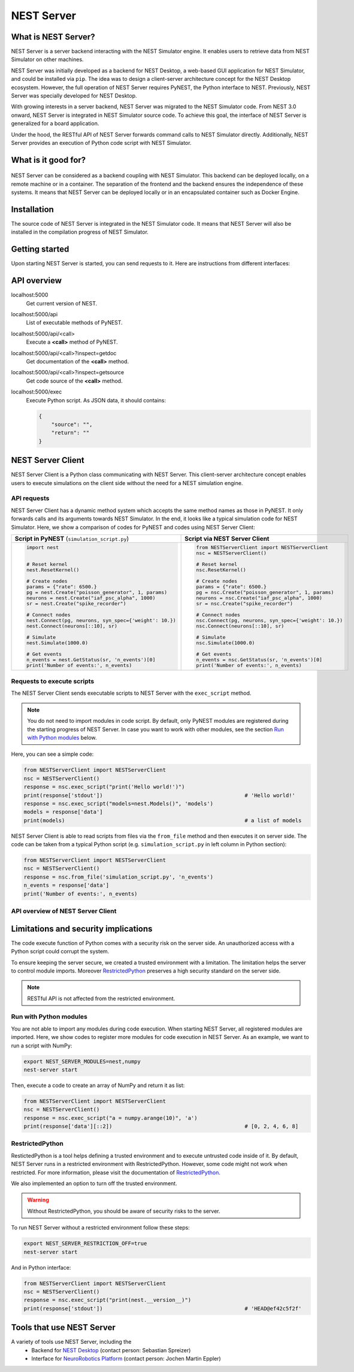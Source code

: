 NEST Server
===========


What is NEST Server?
--------------------

NEST Server is a server backend interacting with the NEST Simulator engine.
It enables users to retrieve data from NEST Simulator on other machines.

NEST Server was initially developed as a backend for NEST Desktop, a web-based GUI application for NEST Simulator, and
could be installed via ``pip``.
The idea was to design a client-server architecture concept for the NEST Desktop ecosystem.
However, the full operation of NEST Server requires PyNEST, the Python interface to NEST.
Previously, NEST Server was specially developed for NEST Desktop.

With growing interests in a server backend, NEST Server was migrated to the NEST Simulator code.
From NEST 3.0 onward, NEST Server is integrated in NEST Simulator source code.
To achieve this goal, the interface of NEST Server is generalized for a board application.

Under the hood, the RESTful API of NEST Server forwards command calls to NEST Simulator directly.
Additionally, NEST Server provides an execution of Python code script with NEST Simulator.



What is it good for?
--------------------

.. figure:: ../../_static/img/nest_server.png
    :align: center
    :alt: NEST Server concept
    :width: 240px

NEST Server can be considered as a backend coupling with NEST Simulator.
This backend can be deployed locally, on a remote machine or in a container.
The separation of the frontend and the backend ensures the independence of these systems.
It means that NEST Server can be deployed locally or in an encapsulated container such as Docker Engine.


Installation
------------

The source code of NEST Server is integrated in the NEST Simulator code.
It means that NEST Server will also be installed in the compilation progress of NEST Simulator.

.. tabs::

    .. tab:: Terminal (Linux/macOS)

        1. Install all requirements before starting a NEST Server instance:

        .. code-block:: sh

            apt-get update
            apt-get install build-essential python3-dev python3-pip
            python3 -m pip install RestrictedPython uwsgi flask flask-cors

        The ``nest-server`` command allows you to manage the NEST Server operations.

        2. To start NEST Server, enter:

        .. code-block:: sh

            nest-server start

        The command line options for ``nest-server start`` are:

        -d          Daemonize the server process
        -o          Print all output to both the console and log
        -h <HOST>   Use hostname/IP address <HOST> for the server [default: 127.0.0.1]
        -p <PORT>   Use port <PORT> for opening the socket [default: 5000]
        -u <UID>    Run the server under the user with ID <UID>


    .. tab:: Docker

        1. Pull an image or a repository from a registry:

        .. code-block:: sh

            docker pull nest-sim/nest:3.0

        2. Check `Docker Hub <https://hub.docker.com/r/nestsim/nest>`_ for more information of NEST container.

        3. Run a command in a new container for NEST Server:

        .. code-block:: sh

            docker run -it --rm -e LOCAL_USER_ID=`id -u $USER` -p 5000:5000 nestsim/nest:latest nest-server

        Usage:	docker run [OPTIONS] IMAGE [COMMAND] [ARG...]

        -i, --interactive                    Keep STDIN open even if not attached
        -t, --tty                            Allocate a pseudo-TTY
        --rm                                 Automatically remove the container when it exits
        -e, --env list                       Set environment variables
        -d, --detach                         Run container in background and print container ID
        -p, --publish list                   Publish a container's port(s) to the host

        For more information, check the `nest-docker <https://github.com/nest/nest-docker>`_ repository on GitHub.


Getting started
---------------

Upon starting NEST Server is started, you can send requests to it.
Here are instructions from different interfaces:

.. tabs::

    .. tab:: Web browser

        Many web browsers are able to retrieve data from NEST Server.
        It displays response data in the JSON format with successful GET requests.

        Once NEST Server is started, check if it is working.
          `<http://localhost:5000>`__.
        A list of call functions
            `<http://localhost:5000/api>`__
        A list of models
            `<http://localhost:5000/api/Models>`__
        Default values of neuron model: IAF cond alpha
            `<http://localhost:5000/api/GetDefaults?model=iaf_cond_alpha>`__

        .. note::

            Some browsers (e.g., Firefox) cannot display JSON data.
            Instead, they show syntax error because they cannot parse ``-infinite`` values (e.g. ``V_min`` of ``iaf_psc_alpha``).
            However, you still can view the raw data.

        You cannot send POST requests in the web browser.
        Please consider other interfaces for the POST requests method.

    .. tab:: Terminal (Linux/macOS)

        In your Terminal, ``curl`` is the preferred command line tool for transferring data to NEST Server.
        For more information, please visit the `curl website <https://curl.se/>`_.

        Here is a simple Terminal command:

        .. code-block:: sh

            curl localhost:5000

        NEST Server responds to the data in JSON format:

        .. code-block:: sh

            {"nest":"master@b08590af6"}

        You can retrieve data from the built-in functions of NEST Simulator via RESTful API.
        Get a list of functions:

        .. code-block:: sh

            curl localhost:5000/api

        .. note::

            You can display fancy outputs with ``curl -s`` and ``jq -r .``.

            A sample command line to show build-in functions:

            .. code-block:: sh

                curl -s localhost:5000/api | jq -r .

            For more detailed information, check the `jq documentation <https://stedolan.github.io/jq/>`_.

        Retrieve models of NEST Simulator:

        .. code-block:: sh

            curl localhost:5000/api/Models

        Retrieve selective models containing 'iaf':

        .. code-block:: sh

            curl localhost:5000/api/Models?sel=iaf


        **Advanced hacking**

        For POST requests to the NEST API Server, we recommend to use a Bash function:

        .. code-block:: sh

            #!/bin/bash
            NEST_API=localhost:5000/api

            nest-server-api() {
                if [ $# -eq 2 ]
                then
                    curl -H "Content-Type: application/json" -d "$2" $NEST_API/$1
                else
                    curl $NEST_API/$1
                fi
            }

        Now, we can send API requests to NEST Server using function ``nest-server-api`` function:

        .. code-block:: sh

            # Reset kernel
            nest-server-api ResetKernel

            # Create nodes
            nest-server-api Create '{"model": "iaf_psc_alpha", "n": 2}'
            nest-server-api Create '{"model": "poisson_generator", "params": {"rate": 6500.0}}'
            nest-server-api Create '{"model": "spike_recorder"}'

            # Connect nodes
            nest-server-api Connect '{"pre": [3], "post": [1,2], "syn_spec": {"weight": 10.0}}'
            nest-server-api Connect '{"pre": [1,2], "post": [4]}'

            # Simulate
            nest-server-api Simulate '{"t": 1000.0}'

            # Get events
            nest-server-api GetStatus '{"nodes": [4], "keys": "n_events"}'

        **Execute simulation script in NEST Server**

        You can send executable simulation code to ``localhost:5000/exec``.
        However, this approach might be challenged for the ``curl`` function, which could not fit in a single command
        line. We recommend to use the ``simulation_script.json`` file for ``curl``:

        .. code-block:: json

            {
              "source": "import nest\n# Reset kernel\nnest.ResetKernel()\n# Create nodes\nparams = {'rate': 6500.}\npg = nest.Create('poisson_generator', 1, params)\nneurons = nest.Create('iaf_psc_alpha', 1000)\nsr = nest.Create('spike_recorder')\n# Connect nodes\nnest.Connect(pg, neurons, syn_spec={'weight': 10.})\nnest.Connect(neurons[::10], sr)\n# Simulate\nnest.Simulate(1000.0)\n# Get events\nn_events = nest.GetStatus(sr, 'n_events')[0]\nprint('Number of events:', n_events)\n",
              "return": "n_events"
            }

        Then, execute ``curl`` to run simulation script from the ``simulation_script.json`` file:

        .. code-block:: sh

          curl -H "Content-Type: application/json" -d @simulation_script.json http://localhost:5000/exec


    .. tab:: Python

        Python provides the ``requests`` package for this purpose.
        For more information, check the `HTTP for Humans <https://requests.readthedocs.io/en/master/>`_ and
        `Requests <https://pypi.org/project/requests/>`_ pages.

        Install ``requests`` in your Terminal:

        .. code-block:: sh

            python3 -m pip install requests

        Now, you are able to send requests to NEST Server in the Python interface:

        .. code-block:: Python

            import requests
            requests.get('http://localhost:5000').json()

        Display a list of models:

        .. code-block:: Python

            requests.get('http://localhost:5000/api').json()

        Reset kernel in NEST engine (no response):

        .. code-block:: Python

            requests.get('http://localhost:5000/api/ResetKernel').json()

        Display a list of selective models containing 'iaf':

        .. code-block:: Python

            requests.post('http://localhost:5000/api/Models', json={"sel": "iaf"}).json()

        Create neurons in NEST engine and it returns a list of node ids:

        .. code-block:: Python

            neuron = requests.post('http://localhost:5000/api/Create', json={"model": "iaf_psc_alpha", "n": 100}).json()
            print(neuron)

        .. note::

            With this approach, we build NEST Server Client which is a Python class.
            See more info in `NEST Server Client`_ section below.

    .. tab:: JavaScript

        If you want to use the front end of a website, the script language is JavaScript.
        JavaScript provides libraries for sending requests to the server.
        Here, we create a basic HTML construction for GET requests using ``XMLHttpRequest``:

        .. code-block:: HTML

            <!DOCTYPE html>
            <html>
              <head>
                <meta charset="utf-8" />
              </head>
              <body>
                <script>
                  const xhr = new XMLHttpRequest();
                  xhr.open("GET", "http://localhost:5000");
                  xhr.addEventListener("readystatechange", () => {
                    if (xhr.readyState === 4) {                           // request done
                      console.log(xhr.responseText);
                    }
                  });
                  xhr.send(null);
                </script>
              </body>
            </html>

        **API requests**

        Here, we define a function with callback for GET requests in the previous HTML code:

        .. code-block:: JavaScript

            function getAPI(call, callback=console.log) {
                const xhr = new XMLHttpRequest();
                xhr.addEventListener("readystatechange", () => {
                    if (xhr.readyState === 4) {                           // request done
                        callback(xhr.responseText);
                    }
                });
                xhr.open("GET", "http://localhost:5000/api/" + call);     // send to api route of NEST Server
                xhr.send(null);
            }

        Now, we can send API-request to NEST Server:

        .. code-block:: JavaScript

            getAPI('Models');                                             // a list of models

        Next, we want to use API-requests with data.
        A POST request can handle the data in JSON-format.
        Thus, we define a function with callback for POST requests:

        .. code-block:: JavaScript

            function postAPI(call, data, callback=console.log) {
                const xhr = new XMLHttpRequest();
                xhr.addEventListener("readystatechange", () => {
                    if (xhr.readyState === 4) {                           // request done
                        callback(xhr.responseText);
                    }
                });
                xhr.open("POST", "http://localhost:5000/api/" + call);    // send to api route of NEST Server
                xhr.setRequestHeader('Access-Control-Allow-Headers', 'Content-Type');
                xhr.setRequestHeader('Content-Type', 'application/json');
                xhr.send(JSON.stringify(data));                           // serialize data
            }

        Here, we can send API-request to NEST Server:

        .. code-block:: JavaScript

            postAPI('GetDefaults', {"model": "iaf_psc_alpha"});           // default values of iaf_psc_alpha

        In summary, two functions were defined to retrieve data from NEST Simulator via RESTful API.

        **Send executable Python script**

        A code block for the complete simulation can be executed in NEST Server.
        For this purpose, we use the `exec` route of NEST Server.
        Here, we define a function with callback for POST requests to execute a script:

        .. code-block:: JavaScript

            function execScript(source, returnData="data", callback=console.log) {
                const data = {"source": source, "return": returnData};
                const xhr = new XMLHttpRequest();
                xhr.addEventListener("readystatechange", () => {
                    if (xhr.readyState === 4) {                           // request done
                        callback(xhr.responseText);
                    }
                });
                xhr.open("POST", "http://localhost:5000/exec");           // send to exec route of NEST Server
                xhr.setRequestHeader('Access-Control-Allow-Headers', 'Content-Type');
                xhr.setRequestHeader('Content-Type', 'application/json');
                xhr.send(JSON.stringify(data));                           // serialize data
            }

        Now, we can send an executable Python script to NEST Server:

        .. code-block:: JavaScript

            execScript("data = nest.GetDefaults('iaf_psc_alpha')");       // default values of iaf_psc_alpha

        An HTML client interfacing NEST Server API was prepared by Steffen Graber.
        You can find the sample source code `here <https://github.com/steffengraber/nest-jsclient>`_.


API overview
------------

localhost:5000
  Get current version of NEST.

localhost:5000/api
  List of executable methods of PyNEST.

localhost:5000/api/<call>
  Execute a **<call>** method of PyNEST.

localhost:5000/api/<call>?inspect=getdoc
  Get documentation of the **<call>** method.

localhost:5000/api/<call>?inspect=getsource
  Get code source of the **<call>** method.

localhost:5000/exec
  Execute Python script.
  As JSON data, it should contains:

  .. code-block:: JSON

      {
          "source": "",
          "return": ""
      }


NEST Server Client
------------------

NEST Server Client is a Python class communicating with NEST Server.
This client-server architecture concept enables users to execute simulations on the client side without the need for a
NEST simulation engine.

API requests
~~~~~~~~~~~~

NEST Server Client has a dynamic method system which accepts the same method names as those in PyNEST.
It only forwards calls and its arguments towards NEST Simulator.
In the end, it looks like a typical simulation code for NEST Simulator.
Here, we show a comparison of codes for PyNEST and codes using NEST Server Client:

.. list-table::

    * - **Script in PyNEST** (``simulation_script.py``)
      - **Script via NEST Server Client**
    * - .. code-block:: Python

            import nest


            # Reset kernel
            nest.ResetKernel()

            # Create nodes
            params = {"rate": 6500.}
            pg = nest.Create("poisson_generator", 1, params)
            neurons = nest.Create("iaf_psc_alpha", 1000)
            sr = nest.Create("spike_recorder")

            # Connect nodes
            nest.Connect(pg, neurons, syn_spec={'weight': 10.})
            nest.Connect(neurons[::10], sr)

            # Simulate
            nest.Simulate(1000.0)

            # Get events
            n_events = nest.GetStatus(sr, 'n_events')[0]
            print('Number of events:', n_events)

      - .. code-block:: Python

            from NESTServerClient import NESTServerClient
            nsc = NESTServerClient()

            # Reset kernel
            nsc.ResetKernel()

            # Create nodes
            params = {"rate": 6500.}
            pg = nsc.Create("poisson_generator", 1, params)
            neurons = nsc.Create("iaf_psc_alpha", 1000)
            sr = nsc.Create("spike_recorder")

            # Connect nodes
            nsc.Connect(pg, neurons, syn_spec={'weight': 10.})
            nsc.Connect(neurons[::10], sr)

            # Simulate
            nsc.Simulate(1000.0)

            # Get events
            n_events = nsc.GetStatus(sr, 'n_events')[0]
            print('Number of events:', n_events)

Requests to execute scripts
~~~~~~~~~~~~~~~~~~~~~~~~~~~

The NEST Server Client sends executable scripts to NEST Server with the ``exec_script`` method.

.. note::

    You do not need to import modules in code script.
    By default, only PyNEST modules are registered  during the starting progress of NEST Server.
    In case you want to work with other modules, see the section `Run with Python modules`_ below.

Here, you can see a simple code:

.. code-block:: Python

    from NESTServerClient import NESTServerClient
    nsc = NESTServerClient()
    response = nsc.exec_script("print('Hello world!')")
    print(response['stdout'])                                             # 'Hello world!'
    response = nsc.exec_script("models=nest.Models()", 'models')
    models = response['data']
    print(models)                                                         # a list of models

NEST Server Client is able to read scripts from files via the ``from_file`` method and then executes it on server side.
The code can be taken from a typical Python script (e.g. ``simulation_script.py`` in left column in Python section):

.. code-block:: Python

    from NESTServerClient import NESTServerClient
    nsc = NESTServerClient()
    response = nsc.from_file('simulation_script.py', 'n_events')
    n_events = response['data']
    print('Number of events:', n_events)


API overview of NEST Server Client
~~~~~~~~~~~~~~~~~~~~~~~~~~~~~~~~~~

.. py:class:: NESTServerClient

    An object-based client to interact with NEST Server.

.. py:method:: NESTServerClient.<call>(*args, **kwargs)

    Execute a <call> PyNEST method on NEST Server side.
    The arguments `args` and `kwargs` will be forwarded to a specific <call> PyNEST method.

.. py:method:: NESTServerClient.exec_script(source, return_vars=None)

    Execute a Python Script on NEST Server side.

.. py:method:: NESTServerClient.from_file(filename, return_vars=None)

    Execute a Python Script from file on NEST Server side.


Limitations and security implications
-------------------------------------

The code execute function of Python comes with a security risk on the server side.
An unauthorized access with a Python script could corrupt the system.

To ensure keeping the server secure, we created a trusted environment with a limitation.
The limitation helps the server to control module imports.
Moreover `RestrictedPython`_ preserves a high security standard on the server side.

.. note::

    RESTful API is not affected from the restricted environment.

Run with Python modules
~~~~~~~~~~~~~~~~~~~~~~~

You are not able to import any modules during code execution.
When starting NEST Server, all registered modules are imported.
Here, we show codes to register more modules for code execution in NEST Server.
As an example, we want to run a script with NumPy:

.. code-block:: sh

    export NEST_SERVER_MODULES=nest,numpy
    nest-server start

Then, execute a code to create an array of NumPy and return it as list:

.. code-block:: Python

    from NESTServerClient import NESTServerClient
    nsc = NESTServerClient()
    response = nsc.exec_script("a = numpy.arange(10)", 'a')
    print(response['data'][::2])                                          # [0, 2, 4, 6, 8]

RestrictedPython
~~~~~~~~~~~~~~~~

RestictedPython is a tool helps defining a trusted environment and to execute untrusted code inside of it.
By default, NEST Server runs in a restricted environment with RestrictedPython.
However, some code might not work when restricted.
For more information, please visit the documentation of `RestrictedPython <https://restrictedpython.readthedocs.io>`_.


We also implemented an option to turn off the trusted environment.

.. warning::

    Without RestrictedPython, you should be aware of security risks to the server.

To run NEST Server without a restricted environment follow these steps:

.. code-block:: sh

    export NEST_SERVER_RESTRICTION_OFF=true
    nest-server start

And in Python interface:

.. code-block:: Python

    from NESTServerClient import NESTServerClient
    nsc = NESTServerClient()
    response = nsc.exec_script("print(nest.__version__)")
    print(response['stdout'])                                             # 'HEAD@ef42c5f2f'


Tools that use NEST Server
--------------------------

A variety of tools use NEST Server, including the
  - Backend for `NEST Desktop <https://nest-desktop.readthedocs.io>`_ (contact person: Sebastian Spreizer)
  - Interface for `NeuroRobotics Platform <https://neurorobotics.net/>`_ (contact person: Jochen Martin Eppler)
